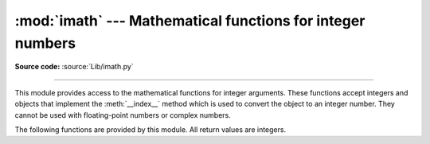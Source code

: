 :mod:`imath` --- Mathematical functions for integer numbers
===========================================================

.. module:: imath
   :synopsis: Mathematical functions for integer numbers.

.. versionadded:: 3.8

**Source code:** :source:`Lib/imath.py`

--------------

This module provides access to the mathematical functions for integer arguments.
These functions accept integers and objects that implement the
:meth:`__index__` method which is used to convert the object to an integer
number.  They cannot be used with floating-point numbers or complex
numbers.

The following functions are provided by this module.  All return values are
integers.


.. function:: comb(n, k)

   Return the number of ways to choose *k* items from *n* items without repetition
   and without order.

   Also called the binomial coefficient. It is mathematically equal to the expression
   ``n! / (k! (n - k)!)``. It is equivalent to the coefficient of the *k*-th term in the
   polynomial expansion of the expression ``(1 + x) ** n``.

   Raises :exc:`TypeError` if the arguments not integers.
   Raises :exc:`ValueError` if the arguments are negative or if *k* > *n*.


.. function:: gcd(a, b)

   Return the greatest common divisor of the integers *a* and *b*.  If either
   *a* or *b* is nonzero, then the value of ``gcd(a, b)`` is the largest
   positive integer that divides both *a* and *b*.  ``gcd(0, 0)`` returns
   ``0``.


.. function:: ilog2(n)

   Return the integer base 2 logarithm of the positive integer *n*. This is the
   floor of the exact base 2 logarithm root of *n*, or equivalently the
   greatest integer *k* such that
   2\ :sup:`k` |nbsp| ≤ |nbsp| *n* |nbsp| < |nbsp| 2\ :sup:`k+1`.

   It is equivalent to ``n.bit_length() - 1`` for positive *n*.


.. function:: isqrt(n)

   Return the integer square root of the nonnegative integer *n*. This is the
   floor of the exact square root of *n*, or equivalently the greatest integer
   *a* such that *a*\ ² |nbsp| ≤ |nbsp| *n*.

   For some applications, it may be more convenient to have the least integer
   *a* such that *n* |nbsp| ≤ |nbsp| *a*\ ², or in other words the ceiling of
   the exact square root of *n*. For positive *n*, this can be computed using
   ``a = 1 + isqrt(n - 1)``.


.. function:: perm(n, k)

   Return the number of ways to choose *k* items from *n* items
   without repetition and with order.

   It is mathematically equal to the expression ``n! / (n - k)!``.

   Raises :exc:`TypeError` if the arguments not integers.
   Raises :exc:`ValueError` if the arguments are negative or if *k* > *n*.

.. |nbsp| unicode:: 0xA0
   :trim:
